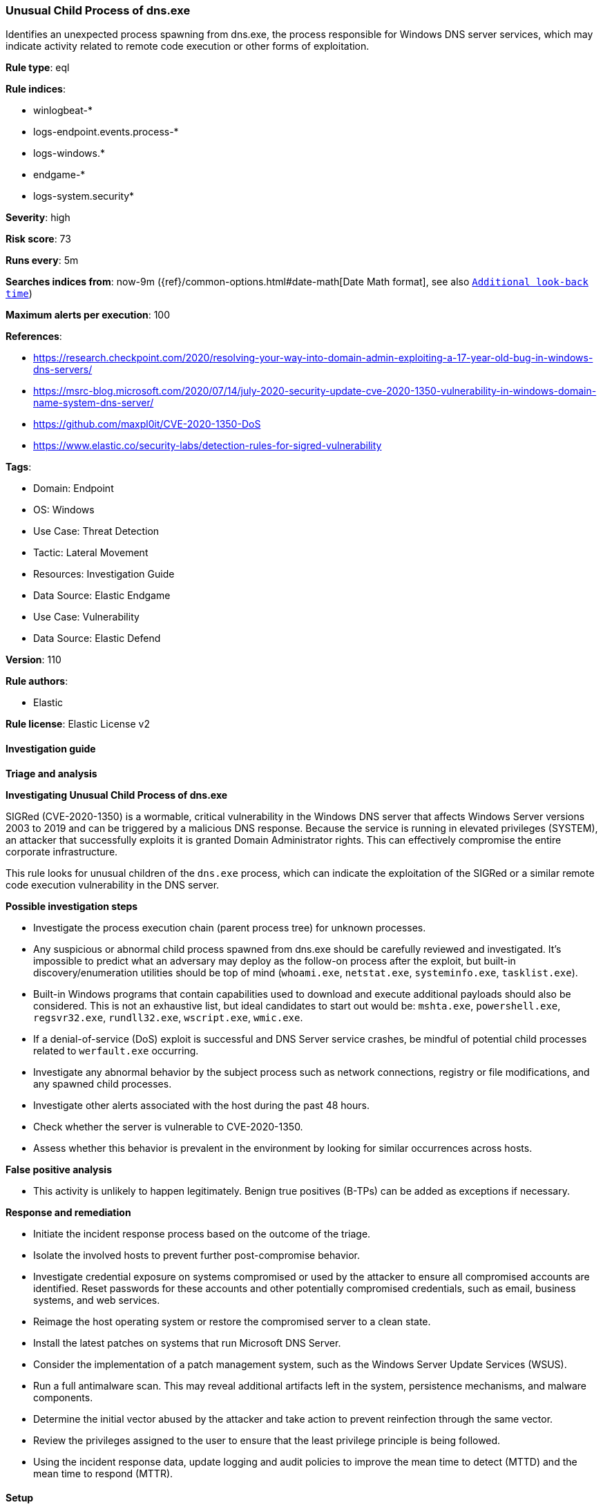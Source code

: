 [[unusual-child-process-of-dns-exe]]
=== Unusual Child Process of dns.exe

Identifies an unexpected process spawning from dns.exe, the process responsible for Windows DNS server services, which may indicate activity related to remote code execution or other forms of exploitation.

*Rule type*: eql

*Rule indices*: 

* winlogbeat-*
* logs-endpoint.events.process-*
* logs-windows.*
* endgame-*
* logs-system.security*

*Severity*: high

*Risk score*: 73

*Runs every*: 5m

*Searches indices from*: now-9m ({ref}/common-options.html#date-math[Date Math format], see also <<rule-schedule, `Additional look-back time`>>)

*Maximum alerts per execution*: 100

*References*: 

* https://research.checkpoint.com/2020/resolving-your-way-into-domain-admin-exploiting-a-17-year-old-bug-in-windows-dns-servers/
* https://msrc-blog.microsoft.com/2020/07/14/july-2020-security-update-cve-2020-1350-vulnerability-in-windows-domain-name-system-dns-server/
* https://github.com/maxpl0it/CVE-2020-1350-DoS
* https://www.elastic.co/security-labs/detection-rules-for-sigred-vulnerability

*Tags*: 

* Domain: Endpoint
* OS: Windows
* Use Case: Threat Detection
* Tactic: Lateral Movement
* Resources: Investigation Guide
* Data Source: Elastic Endgame
* Use Case: Vulnerability
* Data Source: Elastic Defend

*Version*: 110

*Rule authors*: 

* Elastic

*Rule license*: Elastic License v2


==== Investigation guide



*Triage and analysis*



*Investigating Unusual Child Process of dns.exe*


SIGRed (CVE-2020-1350) is a wormable, critical vulnerability in the Windows DNS server that affects Windows Server versions 2003 to 2019 and can be triggered by a malicious DNS response. Because the service is running in elevated privileges (SYSTEM), an attacker that successfully exploits it is granted Domain Administrator rights. This can effectively compromise the entire corporate infrastructure.

This rule looks for unusual children of the `dns.exe` process, which can indicate the exploitation of the SIGRed or a similar remote code execution vulnerability in the DNS server.


*Possible investigation steps*


- Investigate the process execution chain (parent process tree) for unknown processes.
  - Any suspicious or abnormal child process spawned from dns.exe should be carefully reviewed and investigated. It's impossible to predict what an adversary may deploy as the follow-on process after the exploit, but built-in discovery/enumeration utilities should be top of mind (`whoami.exe`, `netstat.exe`, `systeminfo.exe`, `tasklist.exe`).
  - Built-in Windows programs that contain capabilities used to download and execute additional payloads should also be considered. This is not an exhaustive list, but ideal candidates to start out would be: `mshta.exe`, `powershell.exe`, `regsvr32.exe`, `rundll32.exe`, `wscript.exe`, `wmic.exe`.
  - If a denial-of-service (DoS) exploit is successful and DNS Server service crashes, be mindful of potential child processes related to `werfault.exe` occurring.
- Investigate any abnormal behavior by the subject process such as network connections, registry or file modifications, and any spawned child processes.
- Investigate other alerts associated with the host during the past 48 hours.
- Check whether the server is vulnerable to CVE-2020-1350.
- Assess whether this behavior is prevalent in the environment by looking for similar occurrences across hosts.


*False positive analysis*


- This activity is unlikely to happen legitimately. Benign true positives (B-TPs) can be added as exceptions if necessary.


*Response and remediation*


- Initiate the incident response process based on the outcome of the triage.
- Isolate the involved hosts to prevent further post-compromise behavior.
- Investigate credential exposure on systems compromised or used by the attacker to ensure all compromised accounts are identified. Reset passwords for these accounts and other potentially compromised credentials, such as email, business systems, and web services.
- Reimage the host operating system or restore the compromised server to a clean state.
- Install the latest patches on systems that run Microsoft DNS Server.
- Consider the implementation of a patch management system, such as the Windows Server Update Services (WSUS).
- Run a full antimalware scan. This may reveal additional artifacts left in the system, persistence mechanisms, and malware components.
- Determine the initial vector abused by the attacker and take action to prevent reinfection through the same vector.
- Review the privileges assigned to the user to ensure that the least privilege principle is being followed.
- Using the incident response data, update logging and audit policies to improve the mean time to detect (MTTD) and the mean time to respond (MTTR).


==== Setup



*Setup*


If enabling an EQL rule on a non-elastic-agent index (such as beats) for versions <8.2,
events will not define `event.ingested` and default fallback for EQL rules was not added until version 8.2.
Hence for this rule to work effectively, users will need to add a custom ingest pipeline to populate
`event.ingested` to @timestamp.
For more details on adding a custom ingest pipeline refer - https://www.elastic.co/guide/en/fleet/current/data-streams-pipeline-tutorial.html


==== Rule query


[source, js]
----------------------------------
process where host.os.type == "windows" and event.type == "start" and process.parent.name : "dns.exe" and
  not process.name : "conhost.exe"

----------------------------------

*Framework*: MITRE ATT&CK^TM^

* Tactic:
** Name: Lateral Movement
** ID: TA0008
** Reference URL: https://attack.mitre.org/tactics/TA0008/
* Technique:
** Name: Exploitation of Remote Services
** ID: T1210
** Reference URL: https://attack.mitre.org/techniques/T1210/

